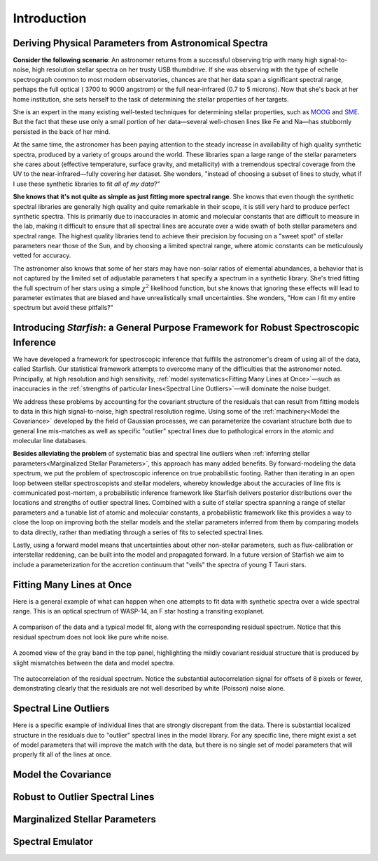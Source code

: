 ============
Introduction
============

Deriving Physical Parameters from Astronomical Spectra
======================================================

**Consider the following scenario**: An astronomer returns from a successful observing trip with many high signal-to-noise,
high resolution stellar spectra on her trusty USB thumbdrive. If she was observing with the type of echelle spectrograph
common to most modern observatories, chances are that her data span a significant spectral range, perhaps the full optical (
3700 to 9000 angstrom) or the full near-infrared (0.7 to 5 microns). Now that she's back at her home institution,
she sets herself to the task of determining the stellar properties of her targets.

She is an expert in the many existing well-tested techniques for determining stellar properties, such as
`MOOG <http://www.as.utexas.edu/~chris/moog.html>`_ and `SME <http://www.stsci.edu/~valenti/sme.html>`_.
But the fact that these use only a small portion of her data—several well-chosen lines like Fe and Na—has stubbornly persisted
in the back of her mind.

At the same time, the astronomer has been paying attention to the steady increase in availability of high quality synthetic
spectra, produced by a variety of groups around the world. These libraries span a large range of the stellar parameters
she cares about (effective temperature, surface gravity, and metallicity) with a tremendous spectral coverage from the
UV to the near-infrared—fully covering her dataset. She wonders, "instead of choosing a subset of lines to study, what
if I use these synthetic libraries to fit *all of my data*?"

**She knows that it's not quite as simple as just fitting more spectral range**. She knows that even though
the synthetic spectral libraries are generally high quality and quite remarkable in their scope, it is still very hard
to produce perfect synthetic spectra. This is primarily due to inaccuracies in atomic and molecular constants that are
difficult to measure in the lab, making it difficult to ensure that all spectral lines are accurate over a wide swath
of both stellar parameters and spectral range. The highest quality libraries tend to achieve their precision by
focusing on a "sweet spot" of stellar parameters near those of the Sun, and by choosing a limited spectral range,
where atomic constants can be meticulously vetted for accuracy.

The astronomer also knows that some of her stars may
have non-solar ratios of elemental abundances, a behavior that is not captured by the limited set of adjustable parameters t
hat specify a spectrum in a synthetic library. She's tried fitting the full spectrum of her stars using a simple :math:`\chi^2`
likelihood function, but she knows that ignoring these effects will lead to parameter estimates that are biased and
have unrealistically small uncertainties. She wonders, "How can I fit my entire spectrum but avoid these pitfalls?"

Introducing *Starfish*: a General Purpose Framework for Robust Spectroscopic Inference
======================================================================================

We have developed a framework for spectroscopic inference that fulfills the astronomer's dream of using all of the data,
called Starfish. Our statistical framework attempts to overcome many of the difficulties that the astronomer noted.
Principally, at high resolution and high sensitivity, :ref:`model systematics<Fitting Many Lines at Once>`—such as
inaccuracies in the :ref:`strengths of particular lines<Spectral Line Outliers>`—will dominate the noise budget.

We address these problems by accounting for the covariant structure of the residuals that can result from fitting models
to data in this high signal-to-noise, high spectral resolution regime. Using some of the :ref:`machinery<Model the Covariance>` developed by the
field of Gaussian processes, we can parameterize the covariant structure both due to general line mis-matches as well
as specific "outlier" spectral lines due to pathological errors in the atomic and molecular line databases.


**Besides alleviating the problem** of systematic bias and spectral line outliers when :ref:`inferring stellar parameters<Marginalized Stellar Parameters>`,
this approach has many added benefits. By forward-modeling the data spectrum, we put the problem of spectroscopic
inference on true probabilistic footing. Rather than iterating in an open loop between stellar spectroscopists and
stellar modelers, whereby knowledge about the accuracies of line fits is communicated post-mortem, a probabilistic
inference framework like Starfish delivers posterior distributions over the locations and strengths of outlier spectral
lines. Combined with a suite of stellar spectra spanning a range of stellar parameters and a tunable list of atomic and
molecular constants, a probabilistic framework like this provides a way to close the loop on improving both the stellar
models and the stellar parameters inferred from them by comparing models to data directly, rather than mediating through
a series of fits to selected spectral lines.

Lastly, using a forward model means that uncertainties about other non-stellar parameters, such as flux-calibration or
interstellar reddening, can be built into the model and propagated forward. In a future version of Starfish we aim to
include a parameterization for the accretion continuum that "veils" the spectra of young T Tauri stars.

Fitting Many Lines at Once
==========================

Here is a general example of what can happen when one attempts to fit data with synthetic spectra over a wide spectral
range. This is an optical spectrum of WASP-14, an F star hosting a transiting exoplanet.


.. figure:: assets/residuals_23.svg
    :align: center
    :width: 90%

    A comparison of the data and a typical model fit, along with the corresponding residual spectrum. Notice that this
    residual spectrum does not look like pure white noise.

.. figure:: assets/residuals_23.svg
    :align: center
    :width: 90%

    A zoomed view of the gray band in the top panel, highlighting the mildly covariant residual structure that is
    produced by slight mismatches between the data and model spectra.

.. figure:: assets/class0_autocorrelation.svg
    :align: center
    :width: 90%

    The autocorrelation of the residual spectrum. Notice the substantial autocorrelation signal for offsets of 8 pixels
    or fewer, demonstrating clearly that the residuals are not well described by white (Poisson) noise alone.


Spectral Line Outliers
======================

Here is a specific example of individual lines that are strongly discrepant from the data. There is substantial localized
structure in the residuals due to "outlier" spectral lines in the model library. For any specific line, there might
exist a set of model parameters that will improve the match with the data, but there is no single set of model parameters
that will properly fit all of the lines at once.

.. figure:: assets/badlines.svg
    :align: center
    :width: 90%

Model the Covariance
====================


Robust to Outlier Spectral Lines
================================


Marginalized Stellar Parameters
===============================


Spectral Emulator
=================
